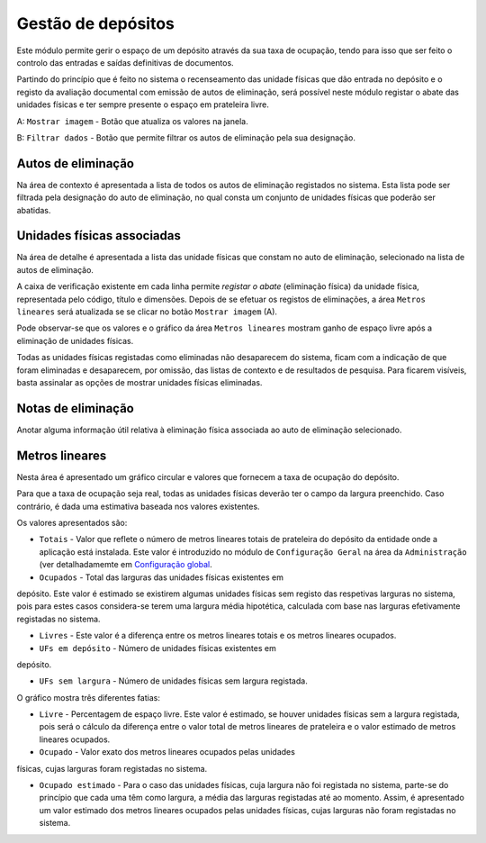 Gestão de depósitos
===================

Este módulo permite gerir o espaço de um depósito através da sua taxa de
ocupação, tendo para isso que ser feito o controlo das entradas e saídas
definitivas de documentos.

Partindo do princípio que é feito no sistema o recenseamento das unidade
físicas que dão entrada no depósito e o registo da avaliação documental
com emissão de autos de eliminação, será possível neste módulo registar
o abate das unidades físicas e ter sempre presente o espaço em
prateleira livre.

|image0|

A: ``Mostrar imagem`` - Botão que atualiza os valores na janela.

B: ``Filtrar dados`` - Botão que permite filtrar os autos de eliminação
pela sua designação.

Autos de eliminação
-------------------

Na área de contexto é apresentada a lista de todos os autos de
eliminação registados no sistema. Esta lista pode ser filtrada pela
designação do auto de eliminação, no qual consta um conjunto de unidades
físicas que poderão ser abatidas.

Unidades físicas associadas
---------------------------

Na área de detalhe é apresentada a lista das unidade físicas que constam
no auto de eliminação, selecionado na lista de autos de eliminação.

A caixa de verificação existente em cada linha permite *registar o
abate* (eliminação física) da unidade física, representada pelo código,
título e dimensões. Depois de se efetuar os registos de eliminações, a
área ``Metros lineares`` será atualizada se se clicar no botão
``Mostrar imagem`` (A).

|image1|

Pode observar-se que os valores e o gráfico da área ``Metros lineares``
mostram ganho de espaço livre após a eliminação de unidades físicas.

Todas as unidades físicas registadas como eliminadas não desaparecem do
sistema, ficam com a indicação de que foram eliminadas e desaparecem,
por omissão, das listas de contexto e de resultados de pesquisa. Para
ficarem visíveis, basta assinalar as opções de mostrar unidades físicas
eliminadas.

Notas de eliminação
-------------------

Anotar alguma informação útil relativa à eliminação física associada ao
auto de eliminação selecionado.

Metros lineares
---------------

Nesta área é apresentado um gráfico circular e valores que fornecem a
taxa de ocupação do depósito.

Para que a taxa de ocupação seja real, todas as unidades físicas deverão
ter o campo da largura preenchido. Caso contrário, é dada uma estimativa
baseada nos valores existentes.

Os valores apresentados são:

-  ``Totais`` - Valor que reflete o número de metros lineares totais de
   prateleira do depósito da entidade onde a aplicação está instalada.
   Este valor é introduzido no módulo de ``Configuração Geral`` na área
   da ``Administração`` (ver detalhadamemte em `Configuração
   global <configuracao_global.html>`__.

-  ``Ocupados`` - Total das larguras das unidades físicas existentes em
depósito. Este valor é estimado se existirem algumas unidades físicas
sem registo das respetivas larguras no sistema, pois para estes casos
considera-se terem uma largura média hipotética, calculada com base nas
larguras efetivamente registadas no sistema.

-  ``Livres`` - Este valor é a diferença entre os metros lineares totais
   e os metros lineares ocupados.

-  ``UFs em depósito`` - Número de unidades físicas existentes em
depósito.

-  ``UFs sem largura`` - Número de unidades físicas sem largura
   registada.

O gráfico mostra três diferentes fatias:

-  ``Livre`` - Percentagem de espaço livre. Este valor é estimado, se
   houver unidades físicas sem a largura registada, pois será o cálculo
   da diferença entre o valor total de metros lineares de prateleira e o
   valor estimado de metros lineares ocupados.

-  ``Ocupado`` - Valor exato dos metros lineares ocupados pelas unidades
físicas, cujas larguras foram registadas no sistema.

-  ``Ocupado estimado`` - Para o caso das unidades físicas, cuja largura
   não foi registada no sistema, parte-se do princípio que cada uma têm
   como largura, a média das larguras registadas até ao momento. Assim,
   é apresentado um valor estimado dos metros lineares ocupados pelas
   unidades físicas, cujas larguras não foram registadas no sistema.

.. |image0| image:: _static/images/gestaodepositos1.jpg
   :width: 650px
.. |image1| image:: _static/images/gestaodepositos2.png
   :width: 650px
